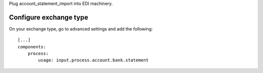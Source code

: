 Plug account_statement_import into EDI machinery.


Configure exchange type
~~~~~~~~~~~~~~~~~~~~~~~~~~~~~~~

On your exchange type, go to advanced settings and add the following::

    [...]
    components:
        process:
            usage: input.process.account.bank.statement
